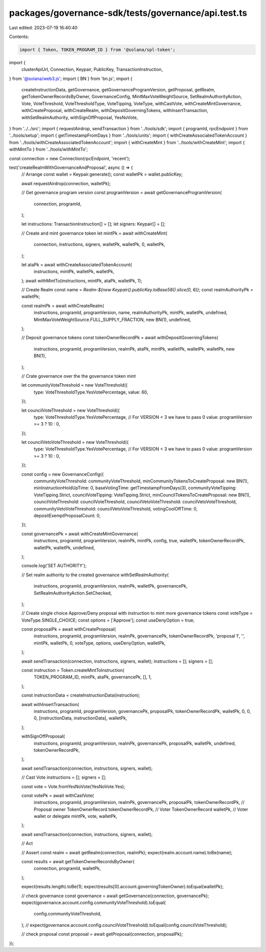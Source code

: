 packages/governance-sdk/tests/governance/api.test.ts
====================================================

Last edited: 2023-07-19 16:40:40

Contents:

.. code-block:: ts

    import { Token, TOKEN_PROGRAM_ID } from '@solana/spl-token';
import {
  clusterApiUrl,
  Connection,
  Keypair,
  PublicKey,
  TransactionInstruction,
} from '@solana/web3.js';
import { BN } from 'bn.js';
import {
  createInstructionData,
  getGovernance,
  getGovernanceProgramVersion,
  getProposal,
  getRealm,
  getTokenOwnerRecordsByOwner,
  GovernanceConfig,
  MintMaxVoteWeightSource,
  SetRealmAuthorityAction,
  Vote,
  VoteThreshold,
  VoteThresholdType,
  VoteTipping,
  VoteType,
  withCastVote,
  withCreateMintGovernance,
  withCreateProposal,
  withCreateRealm,
  withDepositGoverningTokens,
  withInsertTransaction,
  withSetRealmAuthority,
  withSignOffProposal,
  YesNoVote,
} from '../../src';
import { requestAirdrop, sendTransaction } from '../tools/sdk';
import { programId, rpcEndpoint } from '../tools/setup';
import { getTimestampFromDays } from '../tools/units';
import { withCreateAssociatedTokenAccount } from '../tools/withCreateAssociatedTokenAccount';
import { withCreateMint } from '../tools/withCreateMint';
import { withMintTo } from '../tools/withMintTo';

const connection = new Connection(rpcEndpoint, 'recent');

test('createRealmWithGovernanceAndProposal', async () => {
  // Arrange
  const wallet = Keypair.generate();
  const walletPk = wallet.publicKey;

  await requestAirdrop(connection, walletPk);

  // Get governance program version
  const programVersion = await getGovernanceProgramVersion(
    connection,
    programId,
  );

  let instructions: TransactionInstruction[] = [];
  let signers: Keypair[] = [];

  // Create and mint governance token
  let mintPk = await withCreateMint(
    connection,
    instructions,
    signers,
    walletPk,
    walletPk,
    0,
    walletPk,
  );

  let ataPk = await withCreateAssociatedTokenAccount(
    instructions,
    mintPk,
    walletPk,
    walletPk,
  );
  await withMintTo(instructions, mintPk, ataPk, walletPk, 1);

  // Create Realm
  const name = `Realm-${new Keypair().publicKey.toBase58().slice(0, 6)}`;
  const realmAuthorityPk = walletPk;

  const realmPk = await withCreateRealm(
    instructions,
    programId,
    programVersion,
    name,
    realmAuthorityPk,
    mintPk,
    walletPk,
    undefined,
    MintMaxVoteWeightSource.FULL_SUPPLY_FRACTION,
    new BN(1),
    undefined,
  );

  // Deposit governance tokens
  const tokenOwnerRecordPk = await withDepositGoverningTokens(
    instructions,
    programId,
    programVersion,
    realmPk,
    ataPk,
    mintPk,
    walletPk,
    walletPk,
    walletPk,
    new BN(1),
  );

  // Crate governance over the the governance token mint

  let communityVoteThreshold = new VoteThreshold({
    type: VoteThresholdType.YesVotePercentage,
    value: 60,
  });

  let councilVoteThreshold = new VoteThreshold({
    type: VoteThresholdType.YesVotePercentage,
    // For VERSION < 3 we have to pass 0
    value: programVersion >= 3 ? 10 : 0,
  });

  let councilVetoVoteThreshold = new VoteThreshold({
    type: VoteThresholdType.YesVotePercentage,
    // For VERSION < 3 we have to pass 0
    value: programVersion >= 3 ? 10 : 0,
  });

  const config = new GovernanceConfig({
    communityVoteThreshold: communityVoteThreshold,
    minCommunityTokensToCreateProposal: new BN(1),
    minInstructionHoldUpTime: 0,
    baseVotingTime: getTimestampFromDays(3),
    communityVoteTipping: VoteTipping.Strict,
    councilVoteTipping: VoteTipping.Strict,
    minCouncilTokensToCreateProposal: new BN(1),
    councilVoteThreshold: councilVoteThreshold,
    councilVetoVoteThreshold: councilVetoVoteThreshold,
    communityVetoVoteThreshold: councilVetoVoteThreshold,
    votingCoolOffTime: 0,
    depositExemptProposalCount: 0,
  });

  const governancePk = await withCreateMintGovernance(
    instructions,
    programId,
    programVersion,
    realmPk,
    mintPk,
    config,
    true,
    walletPk,
    tokenOwnerRecordPk,
    walletPk,
    walletPk,
    undefined,
  );

  console.log('SET AUTHORITY');

  // Set realm authority to the created governance
  withSetRealmAuthority(
    instructions,
    programId,
    programVersion,
    realmPk,
    walletPk,
    governancePk,
    SetRealmAuthorityAction.SetChecked,
  );

  // Create single choice Approve/Deny proposal with instruction to mint more governance tokens
  const voteType = VoteType.SINGLE_CHOICE;
  const options = ['Approve'];
  const useDenyOption = true;

  const proposalPk = await withCreateProposal(
    instructions,
    programId,
    programVersion,
    realmPk,
    governancePk,
    tokenOwnerRecordPk,
    'proposal 1',
    '',
    mintPk,
    walletPk,
    0,
    voteType,
    options,
    useDenyOption,
    walletPk,
  );

  await sendTransaction(connection, instructions, signers, wallet);
  instructions = [];
  signers = [];

  const instruction = Token.createMintToInstruction(
    TOKEN_PROGRAM_ID,
    mintPk,
    ataPk,
    governancePk,
    [],
    1,
  );

  const instructionData = createInstructionData(instruction);

  await withInsertTransaction(
    instructions,
    programId,
    programVersion,
    governancePk,
    proposalPk,
    tokenOwnerRecordPk,
    walletPk,
    0,
    0,
    0,
    [instructionData, instructionData],
    walletPk,
  );

  withSignOffProposal(
    instructions,
    programId,
    programVersion,
    realmPk,
    governancePk,
    proposalPk,
    walletPk,
    undefined,
    tokenOwnerRecordPk,
  );

  await sendTransaction(connection, instructions, signers, wallet);

  // Cast Vote
  instructions = [];
  signers = [];

  const vote = Vote.fromYesNoVote(YesNoVote.Yes);

  const votePk = await withCastVote(
    instructions,
    programId,
    programVersion,
    realmPk,
    governancePk,
    proposalPk,
    tokenOwnerRecordPk, // Proposal owner TokenOwnerRecord
    tokenOwnerRecordPk, // Voter TokenOwnerRecord
    walletPk, // Voter wallet or delegate
    mintPk,
    vote,
    walletPk,
  );

  await sendTransaction(connection, instructions, signers, wallet);

  // Act

  // Assert
  const realm = await getRealm(connection, realmPk);
  expect(realm.account.name).toBe(name);

  const results = await getTokenOwnerRecordsByOwner(
    connection,
    programId,
    walletPk,
  );

  expect(results.length).toBe(1);
  expect(results[0].account.governingTokenOwner).toEqual(walletPk);

  // check governance
  const governance = await getGovernance(connection, governancePk);
  expect(governance.account.config.communityVoteThreshold).toEqual(
    config.communityVoteThreshold,
  );
  // expect(governance.account.config.councilVoteThreshold).toEqual(config.councilVoteThreshold);

  // check proposal
  const proposal = await getProposal(connection, proposalPk);
});


